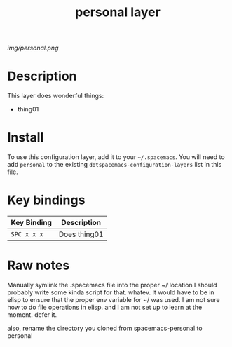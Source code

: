 #+TITLE: personal layer

# The maximum height of the logo should be 200 pixels.
[[img/personal.png]]

# TOC links should be GitHub style anchors.
* Table of Contents                                        :TOC_4_gh:noexport:
 - [[#description][Description]]
 - [[#install][Install]]
 - [[#key-bindings][Key bindings]]
 - [[#raw-notes][Raw notes]]

* Description
This layer does wonderful things:
  - thing01

* Install
To use this configuration layer, add it to your =~/.spacemacs=. You will need to
add =personal= to the existing =dotspacemacs-configuration-layers= list in this
file.

* Key bindings

| Key Binding | Description    |
|-------------+----------------|
| ~SPC x x x~ | Does thing01   |
# Use GitHub URLs if you wish to link a Spacemacs documentation file or its heading.
# Examples:
# [[https://github.com/syl20bnr/spacemacs/blob/master/doc/VIMUSERS.org#sessions]]
# [[https://github.com/syl20bnr/spacemacs/blob/master/layers/%2Bfun/emoji/README.org][Link to Emoji layer README.org]]
# If space-doc-mode is enabled, Spacemacs will open a local copy of the linked file.

* Raw notes

Manually symlink the .spacemacs file into the proper ~/ location 
I should probably write some kinda script for that.  whatev.
It would have to be in elisp to ensure that the proper env variable for ~/ was used. 
I am not sure how to do file operations in elisp.
and I am not set up to learn at the moment.  defer it.  

also, rename the directory you cloned from spacemacs-personal to personal
